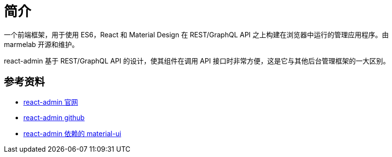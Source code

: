 = 简介



一个前端框架，用于使用 ES6，React 和 Material Design 在 REST/GraphQL API 之上构建在浏览器中运行的管理应用程序。由 marmelab 开源和维护。

react-admin 基于 REST/GraphQL API 的设计，使其组件在调用 API 接口时非常方便，这是它与其他后台管理框架的一大区别。

== 参考资料

* https://marmelab.com/react-admin[react-admin 官网^]
* https://github.com/marmelab/react-admin[react-admin github^]
* https://material-ui.com/zh/[react-admin 依赖的 material-ui]
// https://material-ui.com/zh/components/material-icons/

